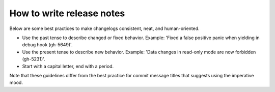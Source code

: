 How to write release notes
==========================

Below are some best practices to make changelogs consistent, neat, and human-oriented.

*   Use the past tense to describe changed or fixed behavior.
    Example: 'Fixed a false positive panic when yielding in debug hook (gh-5649)'.
*   Use the present tense to describe new behavior.
    Example: 'Data changes in read-only mode are now forbidden (gh-5231)'.
*   Start with a capital letter, end with a period. 

Note that these guidelines differ from the best practice for commit message titles
that suggests using the imperative mood.
